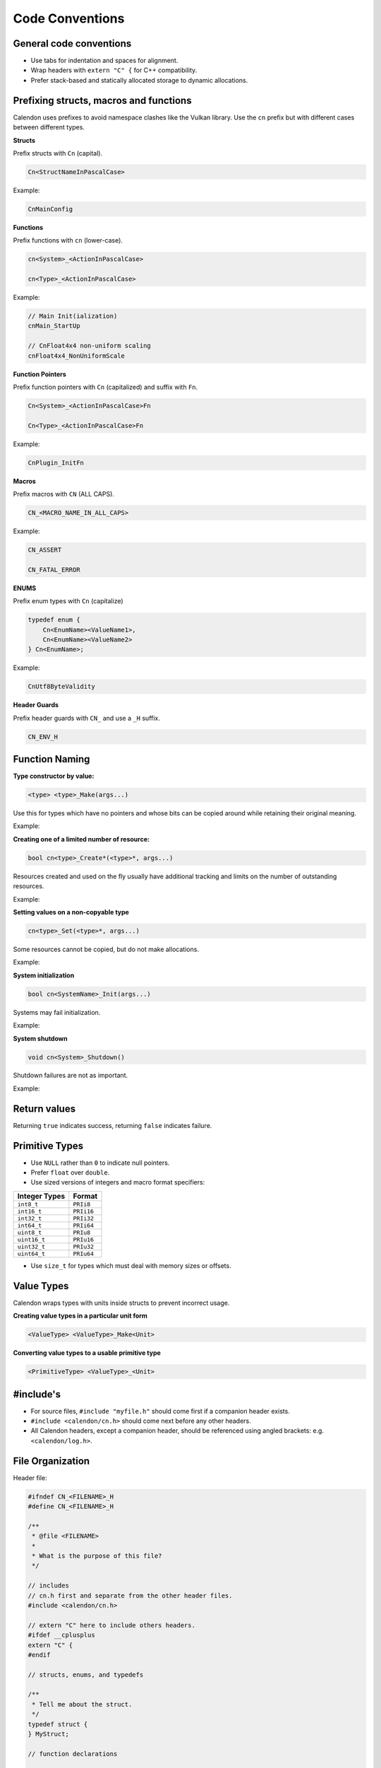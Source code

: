 Code Conventions
========================

General code conventions
------------------------

- Use tabs for indentation and spaces for alignment.
- Wrap headers with ``extern "C" {`` for C++ compatibility.
- Prefer stack-based and statically allocated storage to dynamic allocations.


Prefixing structs, macros and functions
---------------------------------------

Calendon uses prefixes to avoid namespace clashes like the Vulkan library.  Use
the ``cn`` prefix but with different cases between different types.

**Structs**

Prefix structs with ``Cn`` (capital).

.. code-block::

    Cn<StructNameInPascalCase>

Example:

.. code-block::

    CnMainConfig

**Functions**

Prefix functions with ``cn`` (lower-case).

.. code-block::

    cn<System>_<ActionInPascalCase>

    cn<Type>_<ActionInPascalCase>

Example:

.. code-block::

    // Main Init(ialization)
    cnMain_StartUp

    // CnFloat4x4 non-uniform scaling
    cnFloat4x4_NonUniformScale

**Function Pointers**

Prefix function pointers with ``Cn`` (capitalized) and suffix with ``Fn``.

.. code-block::

    Cn<System>_<ActionInPascalCase>Fn

    Cn<Type>_<ActionInPascalCase>Fn

Example:

.. code-block::

    CnPlugin_InitFn

**Macros**

Prefix macros with ``CN`` (ALL CAPS).

.. code-block::

    CN_<MACRO_NAME_IN_ALL_CAPS>

Example:

.. code-block::

    CN_ASSERT

    CN_FATAL_ERROR

**ENUMS**

Prefix enum types with ``Cn`` (capitalize)

.. code-block::

    typedef enum {
        Cn<EnumName><ValueName1>,
        Cn<EnumName><ValueName2>
    } Cn<EnumName>;

Example:

.. code-block::

    CnUtf8ByteValidity

**Header Guards**

Prefix header guards with ``CN_`` and use a ``_H`` suffix.

.. code-block::

    CN_ENV_H


Function Naming
---------------

**Type constructor by value:**

.. code-block::

    <type> <type>_Make(args...)

Use this for types which have no pointers and whose bits can be copied around
while retaining their original meaning.

Example:

.. doxygenfunction:: cnFloat2_Make

**Creating one of a limited number of resource:**

.. code-block::

    bool cn<type>_Create*(<type>*, args...)

Resources created and used on the fly usually have additional tracking and
limits on the number of outstanding resources.

Example:

.. doxygenfunction:: cnR_CreateSprite

**Setting values on a non-copyable type**

.. code-block::

    cn<type>_Set(<type>*, args...)

Some resources cannot be copied, but do not make allocations.

Example:

.. doxygenfunction:: cnPathBuffer_Set

**System initialization**

.. code-block::

    bool cn<SystemName>_Init(args...)

Systems may fail initialization.

Example:

.. doxygenfunction:: cnLog_Init

**System shutdown**

.. code-block::

    void cn<System>_Shutdown()

Shutdown failures are not as important.

Example:

.. doxygenfunction:: cnLog_Shutdown

Return values
------------------------

Returning ``true`` indicates success, returning ``false`` indicates failure.

Primitive Types
---------------

- Use ``NULL`` rather than ``0`` to indicate null pointers.
- Prefer ``float`` over ``double``.
- Use sized versions of integers and macro format specifiers:

+-------------------+-----------------+
| Integer Types     |  Format         |
+===================+=================+
| ``int8_t``        |  ``PRIi8``      |
+-------------------+-----------------+
| ``int16_t``       |  ``PRIi16``     |
+-------------------+-----------------+
| ``int32_t``       |  ``PRIi32``     |
+-------------------+-----------------+
| ``int64_t``       |  ``PRIi64``     |
+-------------------+-----------------+
| ``uint8_t``       |  ``PRIu8``      |
+-------------------+-----------------+
| ``uint16_t``      |  ``PRIu16``     |
+-------------------+-----------------+
| ``uint32_t``      |  ``PRIu32``     |
+-------------------+-----------------+
| ``uint64_t``      |  ``PRIu64``     |
+-------------------+-----------------+

- Use ``size_t`` for types which must deal with memory sizes or offsets.

Value Types
-----------

Calendon wraps types with units inside structs to prevent incorrect usage.

**Creating value types in a particular unit form**

.. code-block::

    <ValueType> <ValueType>_Make<Unit>

.. doxygenfunction:: cnPlanarAngle_MakeDegrees

.. doxygenfunction:: cnTime_MakeMilli

**Converting value types to a usable primitive type**

.. code-block::

    <PrimitiveType> <ValueType>_<Unit>

.. doxygenfunction:: cnPlanarAngle_Degrees

.. doxygenfunction:: cnTime_Milli


#include's
-------------------

- For source files, ``#include "myfile.h"`` should come first if a companion
  header exists.
- ``#include <calendon/cn.h>`` should come next before any other headers.
- All Calendon headers, except a companion header, should be referenced using
  angled brackets: e.g. ``<calendon/log.h>``.

File Organization
-----------------

Header file:

.. code-block::

    #ifndef CN_<FILENAME>_H
    #define CN_<FILENAME>_H

    /**
     * @file <FILENAME>
     *
     * What is the purpose of this file?
     */

    // includes
    // cn.h first and separate from the other header files.
    #include <calendon/cn.h>

    // extern "C" here to include others headers.
    #ifdef __cplusplus
    extern "C" {
    #endif

    // structs, enums, and typedefs

    /**
     * Tell me about the struct.
     */
    typedef struct {
    } MyStruct;

    // function declarations

    #ifdef __cplusplus
    }
    #endif

    #endif /* CN_<FILENAME>_H */

Source file:

.. code-block::

    #include "<FILENAME>.h"

    #include <calendon/cn.h>

    // static variables

    // functions


Documentation and Comments
--------------------------

Comment should be terminated by a period (.) to indicate that it is a complete
thought and not accidentally cut off.

Use Javadoc style ``/** */`` for documentation with "space-star-space" on
intermediate lines.  Macros, structs, and typedef should be documented at their
definition sites.  Functions should be documented in source (``.c``) files to
keep their documentation close to the code and easier to update.  This may
change in the future so documentation can be read by users in exported headers,
but is the convention for now.

.. code-block::

    /**
     * Errors are serious issues which must be addressed prior to shipping a product
     * and fixed as soon as possible when detected in release.
     */
    #define CN_ERROR(system, msg, ...) \
        CN_LOG(system, CnLogVerbosityError, msg, ##__VA_ARGS__); \
        CN_DEBUG_BREAK()
